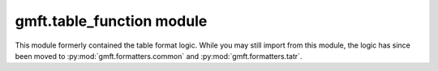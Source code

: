 

gmft.table\_function module
---------------------------

This module formerly contained the table format logic. While you may still import from this module, the logic has since been moved to :py:mod:`gmft.formatters.common` and :py:mod:`gmft.formatters.tatr`.
